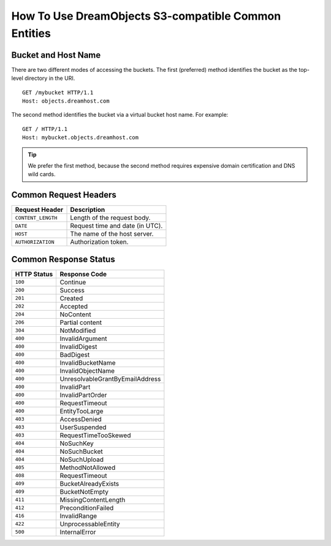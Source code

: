 =====================================================
How To Use DreamObjects S3-compatible Common Entities
=====================================================

Bucket and Host Name
--------------------
There are two different modes of accessing the buckets. The first (preferred) method
identifies the bucket as the top-level directory in the URI. ::

	GET /mybucket HTTP/1.1
	Host: objects.dreamhost.com

The second method identifies the bucket via a virtual bucket host name. For example::

	GET / HTTP/1.1
	Host: mybucket.objects.dreamhost.com

.. tip:: We prefer the first method, because the second method requires expensive domain certification and DNS wild cards.

Common Request Headers
----------------------

+--------------------+------------------------------------------+
| Request Header     | Description                              |
+====================+==========================================+
| ``CONTENT_LENGTH`` | Length of the request body.              |
+--------------------+------------------------------------------+
| ``DATE``           | Request time and date (in UTC).          |
+--------------------+------------------------------------------+
| ``HOST``           | The name of the host server.             |
+--------------------+------------------------------------------+
| ``AUTHORIZATION``  | Authorization token.                     |
+--------------------+------------------------------------------+

Common Response Status
----------------------

+---------------+-----------------------------------+
| HTTP Status   | Response Code                     |
+===============+===================================+
| ``100``       | Continue                          |
+---------------+-----------------------------------+
| ``200``       | Success                           |
+---------------+-----------------------------------+
| ``201``       | Created                           |
+---------------+-----------------------------------+
| ``202``       | Accepted                          |
+---------------+-----------------------------------+
| ``204``       | NoContent                         |
+---------------+-----------------------------------+
| ``206``       | Partial content                   |
+---------------+-----------------------------------+
| ``304``       | NotModified                       |
+---------------+-----------------------------------+
| ``400``       | InvalidArgument                   |
+---------------+-----------------------------------+
| ``400``       | InvalidDigest                     |
+---------------+-----------------------------------+
| ``400``       | BadDigest                         |
+---------------+-----------------------------------+
| ``400``       | InvalidBucketName                 |
+---------------+-----------------------------------+
| ``400``       | InvalidObjectName                 |
+---------------+-----------------------------------+
| ``400``       | UnresolvableGrantByEmailAddress   |
+---------------+-----------------------------------+
| ``400``       | InvalidPart                       |
+---------------+-----------------------------------+
| ``400``       | InvalidPartOrder                  |
+---------------+-----------------------------------+
| ``400``       | RequestTimeout                    |
+---------------+-----------------------------------+
| ``400``       | EntityTooLarge                    |
+---------------+-----------------------------------+
| ``403``       | AccessDenied                      |
+---------------+-----------------------------------+
| ``403``       | UserSuspended                     |
+---------------+-----------------------------------+
| ``403``       | RequestTimeTooSkewed              |
+---------------+-----------------------------------+
| ``404``       | NoSuchKey                         |
+---------------+-----------------------------------+
| ``404``       | NoSuchBucket                      |
+---------------+-----------------------------------+
| ``404``       | NoSuchUpload                      |
+---------------+-----------------------------------+
| ``405``       | MethodNotAllowed                  |
+---------------+-----------------------------------+
| ``408``       | RequestTimeout                    |
+---------------+-----------------------------------+
| ``409``       | BucketAlreadyExists               |
+---------------+-----------------------------------+
| ``409``       | BucketNotEmpty                    |
+---------------+-----------------------------------+
| ``411``       | MissingContentLength              |
+---------------+-----------------------------------+
| ``412``       | PreconditionFailed                |
+---------------+-----------------------------------+
| ``416``       | InvalidRange                      |
+---------------+-----------------------------------+
| ``422``       | UnprocessableEntity               |
+---------------+-----------------------------------+
| ``500``       | InternalError                     |
+---------------+-----------------------------------+
